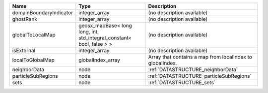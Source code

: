 

======================= ===================================================================== ========================================================= 
Name                    Type                                                                  Description                                               
======================= ===================================================================== ========================================================= 
domainBoundaryIndicator integer_array                                                         (no description available)                                
ghostRank               integer_array                                                         (no description available)                                
globalToLocalMap        geosx_mapBase< long long, int, std_integral_constant< bool, false > > (no description available)                                
isExternal              integer_array                                                         (no description available)                                
localToGlobalMap        globalIndex_array                                                     Array that contains a map from localIndex to globalIndex. 
neighborData            node                                                                  :ref:`DATASTRUCTURE_neighborData`                         
particleSubRegions      node                                                                  :ref:`DATASTRUCTURE_particleSubRegions`                   
sets                    node                                                                  :ref:`DATASTRUCTURE_sets`                                 
======================= ===================================================================== ========================================================= 


